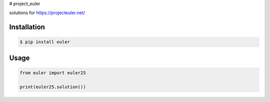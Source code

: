 # project_euler

.. image:: https://api.travis-ci.org/drorasaf/project_euler.svg?branch=master
        :target: https://travis-ci.org/drorasaf/project_euler

.. image:: https://coveralls.io/repos/drorasaf/project_euler/badge.svg?branch=master
        :target: https://coveralls.io/r/drorasaf/project_euler

solutions for https://projecteuler.net/

Installation
------------
.. code-block:: bash

    $ pip install euler
Usage
-----
.. code-block:: python

    from euler import euler25

    print(euler25.solution())
